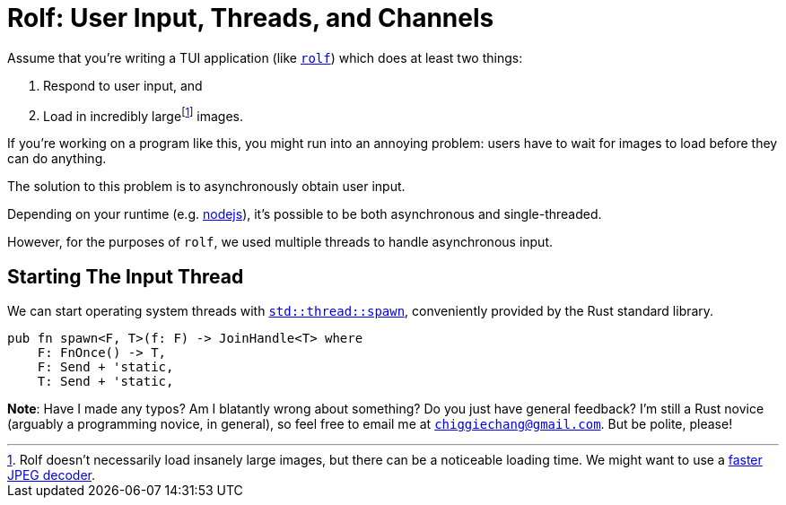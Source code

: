 = Rolf: User Input, Threads, and Channels

:fn-large: footnote:[Rolf doesn't necessarily load insanely large images, but there can be a noticeable loading time. We might want to use a https://lib.rs/crates/mozjpeg[faster JPEG decoder].]

Assume that you’re writing a TUI application (like
https://github.com/Superchig/rolf[`rolf`]) which does at least two
things:

1. Respond to user input, and
2. Load in incredibly large{fn-large} images.

If you’re working on a program like this, you might run into an annoying
problem: users have to wait for images to load before they can do
anything.

The solution to this problem is to asynchronously obtain user input.

Depending on your runtime (e.g.
https://thecodest.co/blog/asynchronous-and-single-threaded-javascript-meet-the-event-loop/[nodejs]),
it’s possible to be both asynchronous and single-threaded.

However, for the purposes of `rolf`, we used multiple threads to handle
asynchronous input.

== Starting The Input Thread

We can start operating system threads with
https://doc.rust-lang.org/std/thread/fn.spawn.html[`std::thread::spawn`],
conveniently provided by the Rust standard library.

[source,rust]
----
pub fn spawn<F, T>(f: F) -> JoinHandle<T> where
    F: FnOnce() -> T,
    F: Send + 'static,
    T: Send + 'static, 
----

*Note*: Have I made any typos? Am I blatantly wrong about something? Do
you just have general feedback? I’m still a Rust novice (arguably a
programming novice, in general), so feel free to email me at
mailto:chiggiechang@gmail.com[`chiggiechang@gmail.com`]. But be polite,
please!
